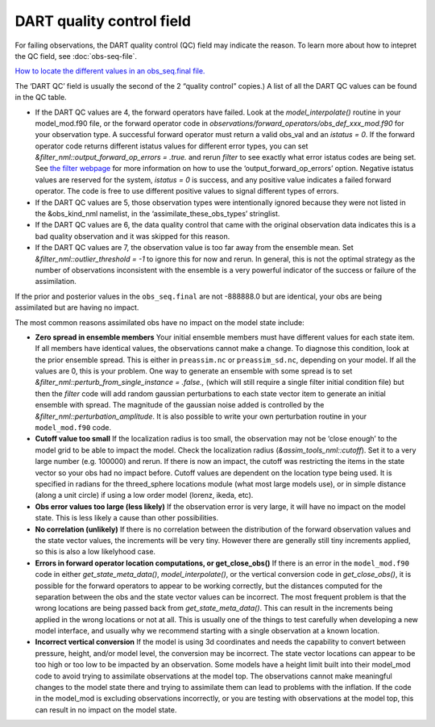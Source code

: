 DART quality control field
==========================

For failing observations, the DART quality control (QC) field may indicate the
reason. To learn more about how to intepret the QC field, see
:doc:`obs-seq-file`.

`How to locate the different values in an obs_seq.final file. <Observations.md#obs_seq_overview>`__

The ‘DART QC’ field is usually the second of the 2 “quality control” copies.)
A list of all the DART QC values can be found in the QC table.

-  If the DART QC values are 4, the forward operators have failed. Look at the
   *model_interpolate()* routine in your model_mod.f90 file, or the forward
   operator code in *observations/forward_operators/obs_def_xxx_mod.f90* for
   your observation type. A successful forward operator must return a valid
   obs_val and an *istatus = 0*. If the forward operator code returns different
   istatus values for different error types, you can set
   *&filter_nml::output_forward_op_errors = .true.* and rerun *filter* to see
   exactly what error istatus codes are being set. See `the filter
   webpage <../../assimilation_code/programs/filter/filter.html>`__ for more
   information on how to use the ‘output_forward_op_errors’ option. Negative
   istatus values are reserved for the system, *istatus = 0* is success, and any
   positive value indicates a failed forward operator. The code is free to use
   different positive values to signal different types of errors.

-  If the DART QC values are 5, those observation types were intentionally
   ignored because they were not listed in the &obs_kind_nml namelist, in the
   ‘assimilate_these_obs_types’ stringlist.

-  If the DART QC values are 6, the data quality control that came with the
   original observation data indicates this is a bad quality observation and it
   was skipped for this reason.

-  If the DART QC values are 7, the observation value is too far away from the
   ensemble mean. Set *&filter_nml::outlier_threshold = -1* to ignore this for
   now and rerun. In general, this is not the optimal strategy as the number of
   observations inconsistent with the ensemble is a very powerful indicator of
   the success or failure of the assimilation.

If the prior and posterior values in the ``obs_seq.final`` are not -888888.0 but
are identical, your obs are being assimilated but are having no impact.

The most common reasons assimilated obs have no impact on the model state
include:

-  **Zero spread in ensemble members**
   Your initial ensemble members must have different values for each state item.
   If all members have identical values, the observations cannot make a change.
   To diagnose this condition, look at the prior ensemble spread. This is either
   in ``preassim.nc`` or ``preassim_sd.nc``, depending on your model. If all the
   values are 0, this is your problem. One way to generate an ensemble with some
   spread is to set *&filter_nml::perturb_from_single_instance = .false.,*
   (which will still require a single filter initial condition file) but then
   the *filter* code will add random gaussian perturbations to each state vector
   item to generate an initial ensemble with spread. The magnitude of the
   gaussian noise added is controlled by the
   *&filter_nml::perturbation_amplitude*. It is also possible to write your own
   perturbation routine in your ``model_mod.f90`` code.
-  **Cutoff value too small**
   If the localization radius is too small, the observation may not be ‘close
   enough’ to the model grid to be able to impact the model. Check the
   localization radius (*&assim_tools_nml::cutoff*). Set it to a very large
   number (e.g. 100000) and rerun. If there is now an impact, the cutoff was
   restricting the items in the state vector so your obs had no impact before.
   Cutoff values are dependent on the location type being used. It is specified
   in radians for the threed_sphere locations module (what most large models
   use), or in simple distance (along a unit circle) if using a low order model
   (lorenz, ikeda, etc).
-  **Obs error values too large (less likely)**
   If the observation error is very large, it will have no impact on the model
   state. This is less likely a cause than other possibilities.
-  **No correlation (unlikely)**
   If there is no correlation between the distribution of the forward
   observation values and the state vector values, the increments will be very
   tiny. However there are generally still tiny increments applied, so this is
   also a low likelyhood case.
-  **Errors in forward operator location computations, or get_close_obs()**
   If there is an error in the ``model_mod.f90`` code in either
   *get_state_meta_data()*, *model_interpolate()*, or the vertical conversion
   code in *get_close_obs()*, it is possible for the forward operators to appear
   to be working correctly, but the distances computed for the separation
   between the obs and the state vector values can be incorrect. The most
   frequent problem is that the wrong locations are being passed back from
   *get_state_meta_data()*. This can result in the increments being applied in
   the wrong locations or not at all. This is usually one of the things to test
   carefully when developing a new model interface, and usually why we recommend
   starting with a single observation at a known location.
-  **Incorrect vertical conversion**
   If the model is using 3d coordinates and needs the capability to convert
   between pressure, height, and/or model level, the conversion may be
   incorrect. The state vector locations can appear to be too high or too low to
   be impacted by an observation. Some models have a height limit built into
   their model_mod code to avoid trying to assimilate observations at the model
   top. The observations cannot make meaningful changes to the model state there
   and trying to assimilate them can lead to problems with the inflation. If the
   code in the model_mod is excluding observations incorrectly, or you are
   testing with observations at the model top, this can result in no impact on
   the model state.
